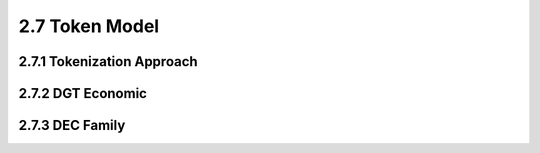 
2.7	Token Model
+++++++++++++++++++++++

2.7.1	Tokenization Approach
===================================


2.7.2	DGT Economic
===============================



2.7.3	DEC Family
=========================